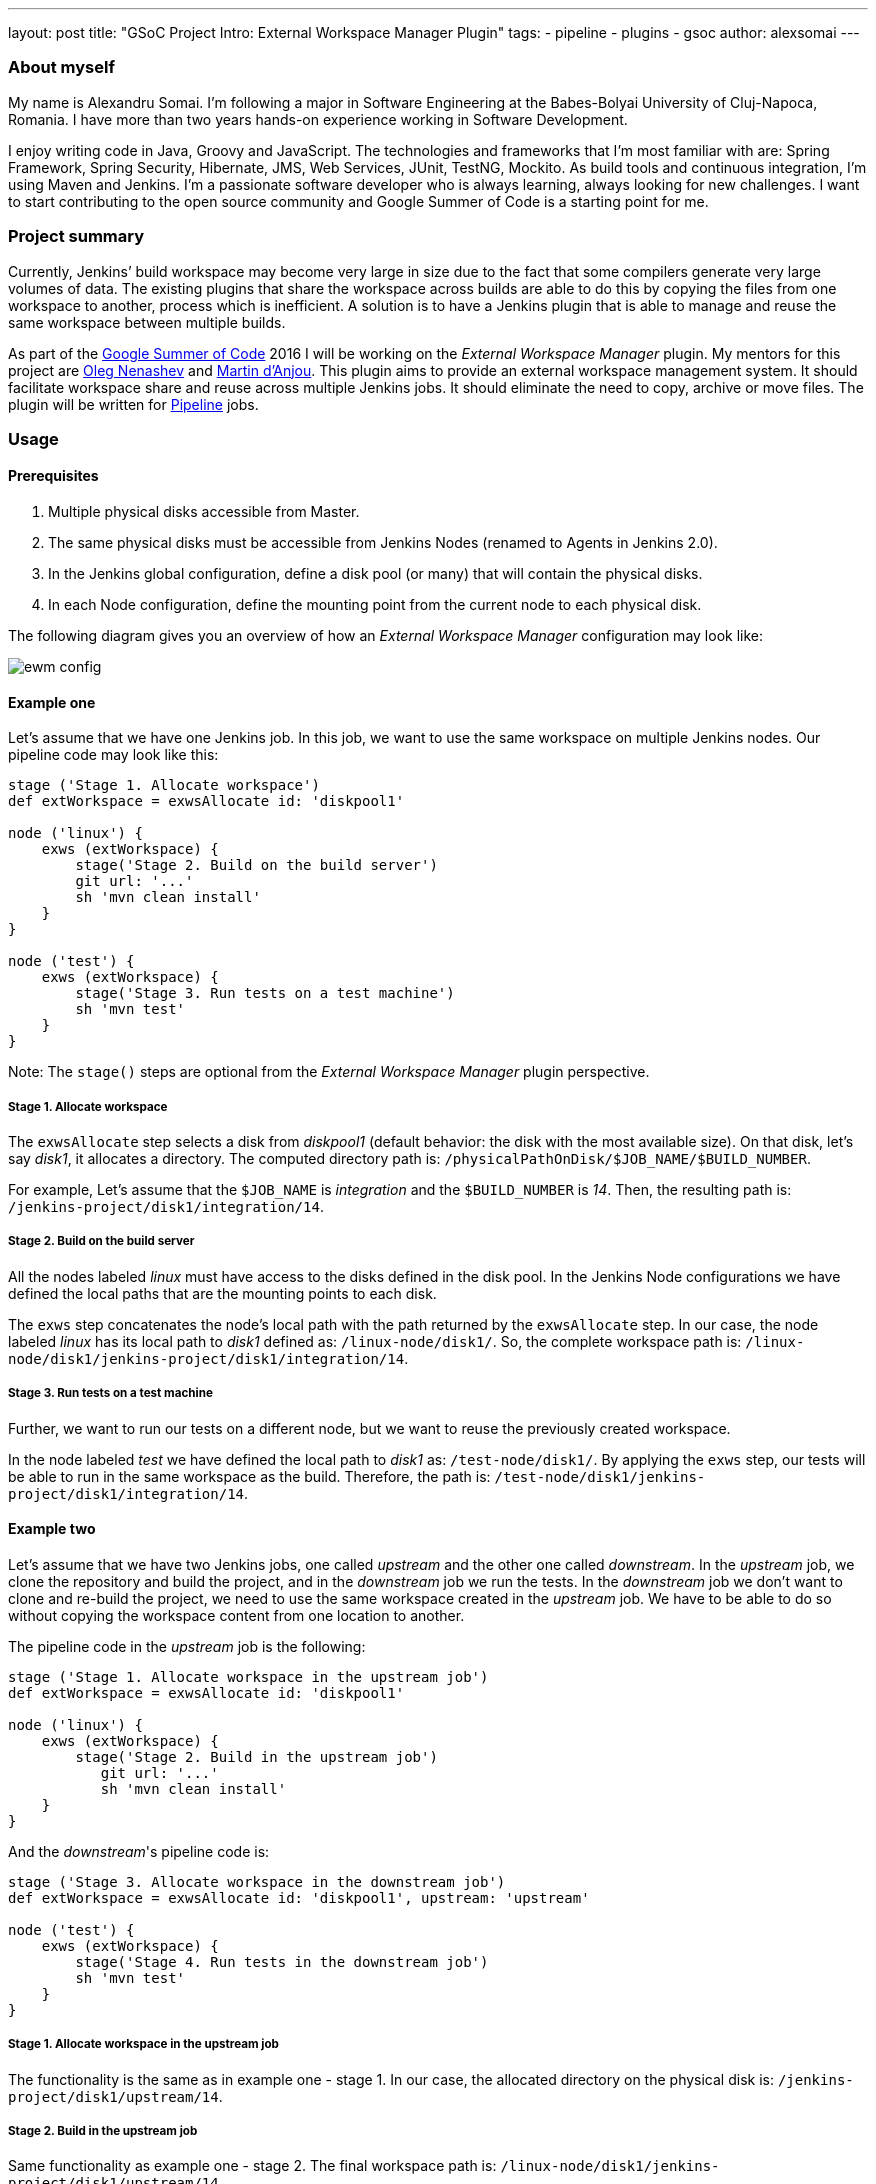 ---
layout: post
title: "GSoC Project Intro: External Workspace Manager Plugin"
tags:
- pipeline
- plugins
- gsoc
author: alexsomai
---

=== About myself
My name is Alexandru Somai.
I'm following a major in Software Engineering at the Babes-Bolyai University of Cluj-Napoca, Romania.
I have more than two years hands-on experience working in Software Development.

I enjoy writing code in Java, Groovy and JavaScript.
The technologies and frameworks that I'm most familiar with are: Spring Framework, Spring Security, Hibernate,
JMS, Web Services, JUnit, TestNG, Mockito.
As build tools and continuous integration, I'm using Maven and Jenkins.
I'm a passionate software developer who is always learning, always looking for new challenges.
I want to start contributing to the open source community and Google Summer of Code is a starting point for me.

=== Project summary
Currently, Jenkins’ build workspace may become very large in size due to the fact that some compilers generate
very large volumes of data.
The existing plugins that share the workspace across builds are able to do this by copying the files from
one workspace to another, process which is inefficient.
A solution is to have a Jenkins plugin that is able to manage and reuse the same workspace between multiple builds.

As part of the link:https://summerofcode.withgoogle.com/[Google Summer of Code] 2016 I will be working on
the __External Workspace Manager__ plugin.
My mentors for this project are link:https://github.com/oleg-nenashev[Oleg Nenashev]
and link:https://github.com/martinda[Martin d'Anjou].
This plugin aims to provide an external workspace management system.
It should facilitate workspace share and reuse across multiple Jenkins jobs.
It should eliminate the need to copy, archive or move files.
The plugin will be written for link:https://wiki.jenkins.io/display/JENKINS/Pipeline+Plugin[Pipeline] jobs.

=== Usage

==== Prerequisites
1. Multiple physical disks accessible from Master.
2. The same physical disks must be accessible from Jenkins Nodes (renamed to Agents in Jenkins 2.0).
3. In the Jenkins global configuration, define a disk pool (or many) that will contain the physical disks.
4. In each Node configuration, define the mounting point from the current node to each physical disk.

The following diagram gives you an overview of how an __External Workspace Manager__ configuration may look like:

image:/images/post-images/ewm/ewm-config.png[title="Simplified EWM config", role="center"]

==== Example one
Let's assume that we have one Jenkins job. In this job, we want to use the same workspace on multiple Jenkins nodes.
Our pipeline code may look like this:

[source,groovy]
----
stage ('Stage 1. Allocate workspace')
def extWorkspace = exwsAllocate id: 'diskpool1'

node ('linux') {
    exws (extWorkspace) {
        stage('Stage 2. Build on the build server')
        git url: '...'
        sh 'mvn clean install'
    }
}

node ('test') {
    exws (extWorkspace) {
        stage('Stage 3. Run tests on a test machine')
        sh 'mvn test'
    }
}
----

Note: The `stage()` steps are optional from the __External Workspace Manager__ plugin perspective.

===== Stage 1. Allocate workspace
The `exwsAllocate` step selects a disk from __diskpool1__
(default behavior: the disk with the most available size).
On that disk, let's say __disk1__, it allocates a directory.
The computed directory path is: `/physicalPathOnDisk/$JOB_NAME/$BUILD_NUMBER`.

For example, Let's assume that the `$JOB_NAME` is __integration__ and the `$BUILD_NUMBER` is __14__.
Then, the resulting path is: `/jenkins-project/disk1/integration/14`.

===== Stage 2. Build on the build server
All the nodes labeled __linux__ must have access to the disks defined in the disk pool.
In the Jenkins Node configurations we have defined the local paths that are the mounting points to each disk.

The `exws` step concatenates the node's local path with the path returned by the `exwsAllocate` step.
In our case, the node labeled __linux__ has its local path to __disk1__ defined as: `/linux-node/disk1/`.
So, the complete workspace path is: `/linux-node/disk1/jenkins-project/disk1/integration/14`.

===== Stage 3. Run tests on a test machine
Further, we want to run our tests on a different node, but we want to reuse the previously created workspace.

In the node labeled __test__ we have defined the local path to __disk1__ as: `/test-node/disk1/`.
By applying the `exws` step, our tests will be able to run in the same workspace as the build.
Therefore, the path is: `/test-node/disk1/jenkins-project/disk1/integration/14`.

==== Example two
Let's assume that we have two Jenkins jobs, one called __upstream__ and the other one called __downstream__.
In the __upstream__ job, we clone the repository and build the project, and in the __downstream__ job we run the tests.
In the __downstream__ job we don't want to clone and re-build the project, we need to use the same
workspace created in the __upstream__ job.
We have to be able to do so without copying the workspace content from one location to another.

The pipeline code in the __upstream__ job is the following:

[source,groovy]
----
stage ('Stage 1. Allocate workspace in the upstream job')
def extWorkspace = exwsAllocate id: 'diskpool1'

node ('linux') {
    exws (extWorkspace) {
        stage('Stage 2. Build in the upstream job')
           git url: '...'
           sh 'mvn clean install'
    }
}
----

And the __downstream__'s pipeline code is:
[source,groovy]
----
stage ('Stage 3. Allocate workspace in the downstream job')
def extWorkspace = exwsAllocate id: 'diskpool1', upstream: 'upstream'

node ('test') {
    exws (extWorkspace) {
        stage('Stage 4. Run tests in the downstream job')
        sh 'mvn test'
    }
}
----

===== Stage 1. Allocate workspace in the upstream job
The functionality is the same as in example one - stage 1.
In our case, the allocated directory on the physical disk is: `/jenkins-project/disk1/upstream/14`.

===== Stage 2. Build in the upstream job
Same functionality as example one - stage 2.
The final workspace path is: `/linux-node/disk1/jenkins-project/disk1/upstream/14`.

===== Stage 3. Allocate workspace in the downstream job
By passing the __upstream__ parameter to the `exwsAllocate` step,
it selects the most recent stable upstream workspace (default behavior).
The workspace path pattern is like this: `/physicalPathOnDisk/$UPSTREAM_NAME/$MOST_RECENT_STABLE_BUILD`.
Let's assume that the last stable build number is __12__, then the resulting path is:
`/jenkins-project/disk1/upstream/12`.

===== Stage 4. Run tests in the downstream job
The `exws` step concatenates the node's local path with the path returned by the `exwsAllocate` step in stage 3.
In this scenario, the complete path for running tests is: `/test-node/disk1/jenkins-project/disk1/upstream/12`.
It will reuse the workspace defined in the upstream job.

=== Additional details
You may find the complete project proposal, along with the design details, features, more examples and use cases,
implementation ideas and milestones in the link:https://goo.gl/fq3RAe[design document].
The plugin repository will be available on link:https://github.com/jenkinsci/external-workspace-manager-plugin[GitHub].

A prototype version of the plugin should be available in late June and the releasable version in late August.
I will be holding plugin functionality demos within the community.

I do appreciate any feedback.
You may add comments in the link:https://goo.gl/fq3RAe[design document].
If you are interested to have a verbal conversation, feel free to join our regular meetings on Mondays at
link:https://www.thetimezoneconverter.com/?t=12:00%20PM&tz=UTC&[12:00 PM UTC]
on the link:https://jenkins-ci.org/hangout[Jenkins hangout].
I will be posting updates from time to time about the plugin status on the
link:https://groups.google.com/forum/#!forum/jenkinsci-dev[Jenkins developers] mailing list.

=== Links

link:https://gitter.im/jenkinsci/external-workspace-manager-plugin?utm_source=share-link&utm_medium=link&utm_campaign=share-link[image:https://badges.gitter.im/jenkinsci/external-workspace-manager-plugin.svg[title: "Gitter"]]

* link:https://goo.gl/fq3RAe[Design document]
* link:https://summerofcode.withgoogle.com/[GSoC program]
* link:https://wiki.jenkins.io/display/JENKINS/Google+Summer+Of+Code+2016[Jenkins GSoC Page]
* link:https://github.com/jenkinsci/external-workspace-manager-plugin[Project repository]
